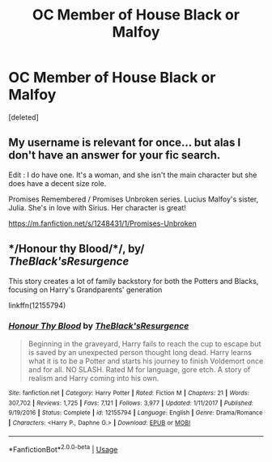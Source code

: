#+TITLE: OC Member of House Black or Malfoy

* OC Member of House Black or Malfoy
:PROPERTIES:
:Score: 7
:DateUnix: 1548026960.0
:DateShort: 2019-Jan-21
:FlairText: Request
:END:
[deleted]


** My username is relevant for once... but alas I don't have an answer for your fic search.

Edit : I do have one. It's a woman, and she isn't the main character but she does have a decent size role.

Promises Remembered / Promises Unbroken series. Lucius Malfoy's sister, Julia. She's in love with Sirius. Her character is great!

[[https://m.fanfiction.net/s/1248431/1/Promises-Unbroken]]
:PROPERTIES:
:Author: Noble_House_Of_Black
:Score: 2
:DateUnix: 1548042418.0
:DateShort: 2019-Jan-21
:END:


** */Honour thy Blood/*/, by/ /TheBlack'sResurgence/

This story creates a lot of family backstory for both the Potters and Blacks, focusing on Harry's Grandparents' generation

linkffn(12155794)
:PROPERTIES:
:Author: Thomaz588
:Score: 1
:DateUnix: 1548106129.0
:DateShort: 2019-Jan-22
:END:

*** [[https://www.fanfiction.net/s/12155794/1/][*/Honour Thy Blood/*]] by [[https://www.fanfiction.net/u/8024050/TheBlack-sResurgence][/TheBlack'sResurgence/]]

#+begin_quote
  Beginning in the graveyard, Harry fails to reach the cup to escape but is saved by an unexpected person thought long dead. Harry learns what it is to be a Potter and starts his journey to finish Voldemort once and for all. NO SLASH. Rated M for language, gore etch. A story of realism and Harry coming into his own.
#+end_quote

^{/Site/:} ^{fanfiction.net} ^{*|*} ^{/Category/:} ^{Harry} ^{Potter} ^{*|*} ^{/Rated/:} ^{Fiction} ^{M} ^{*|*} ^{/Chapters/:} ^{21} ^{*|*} ^{/Words/:} ^{307,702} ^{*|*} ^{/Reviews/:} ^{1,725} ^{*|*} ^{/Favs/:} ^{7,121} ^{*|*} ^{/Follows/:} ^{3,977} ^{*|*} ^{/Updated/:} ^{1/11/2017} ^{*|*} ^{/Published/:} ^{9/19/2016} ^{*|*} ^{/Status/:} ^{Complete} ^{*|*} ^{/id/:} ^{12155794} ^{*|*} ^{/Language/:} ^{English} ^{*|*} ^{/Genre/:} ^{Drama/Romance} ^{*|*} ^{/Characters/:} ^{<Harry} ^{P.,} ^{Daphne} ^{G.>} ^{*|*} ^{/Download/:} ^{[[http://www.ff2ebook.com/old/ffn-bot/index.php?id=12155794&source=ff&filetype=epub][EPUB]]} ^{or} ^{[[http://www.ff2ebook.com/old/ffn-bot/index.php?id=12155794&source=ff&filetype=mobi][MOBI]]}

--------------

*FanfictionBot*^{2.0.0-beta} | [[https://github.com/tusing/reddit-ffn-bot/wiki/Usage][Usage]]
:PROPERTIES:
:Author: FanfictionBot
:Score: 1
:DateUnix: 1548106204.0
:DateShort: 2019-Jan-22
:END:

